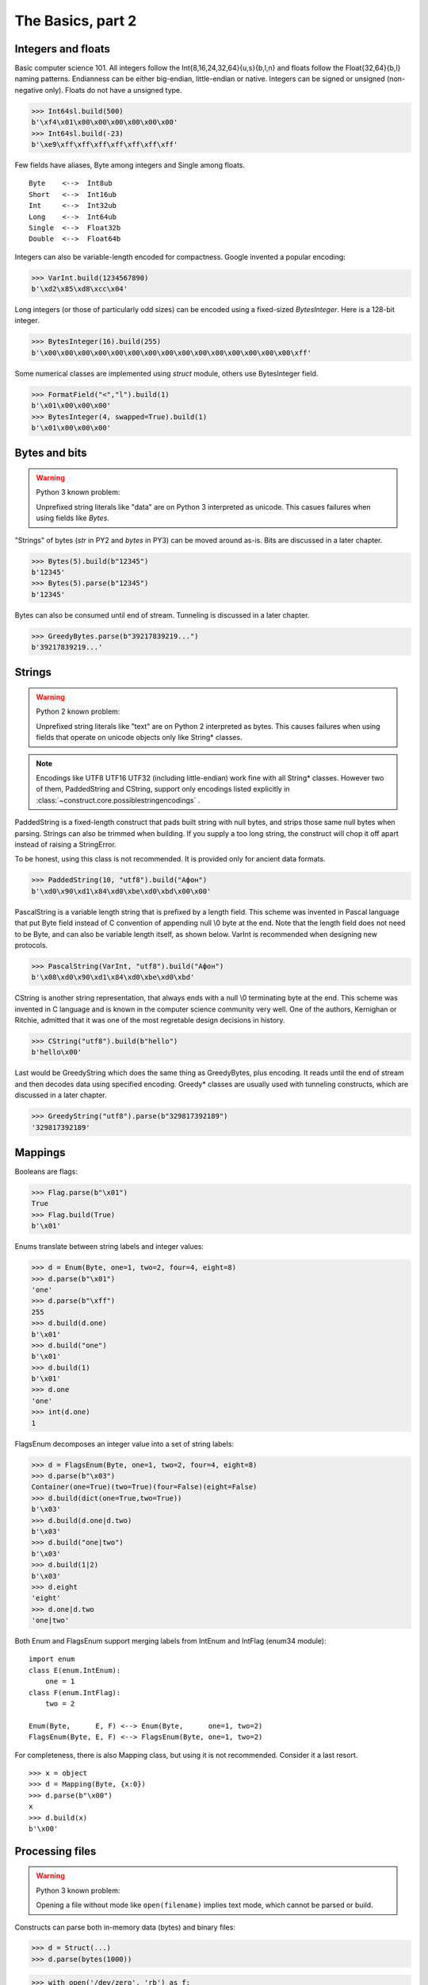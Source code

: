 ============
The Basics, part 2
============


Integers and floats
===================

Basic computer science 101. All integers follow the Int{8,16,24,32,64}{u,s}{b,l,n} and floats follow the Float{32,64}{b,l} naming patterns. Endianness can be either big-endian, little-endian or native. Integers can be signed or unsigned (non-negative only). Floats do not have a unsigned type.

>>> Int64sl.build(500)
b'\xf4\x01\x00\x00\x00\x00\x00\x00'
>>> Int64sl.build(-23)
b'\xe9\xff\xff\xff\xff\xff\xff\xff'

Few fields have aliases, Byte among integers and Single among floats.

::

    Byte    <-->  Int8ub
    Short   <-->  Int16ub
    Int     <-->  Int32ub
    Long    <-->  Int64ub
    Single  <-->  Float32b
    Double  <-->  Float64b

Integers can also be variable-length encoded for compactness. Google invented a popular encoding:

>>> VarInt.build(1234567890)
b'\xd2\x85\xd8\xcc\x04'

Long integers (or those of particularly odd sizes) can be encoded using a fixed-sized `BytesInteger`. Here is a 128-bit integer.

>>> BytesInteger(16).build(255)
b'\x00\x00\x00\x00\x00\x00\x00\x00\x00\x00\x00\x00\x00\x00\x00\xff'

Some numerical classes are implemented using `struct` module, others use BytesInteger field.

>>> FormatField("<","l").build(1)
b'\x01\x00\x00\x00'
>>> BytesInteger(4, swapped=True).build(1)
b'\x01\x00\x00\x00'



Bytes and bits
==============

.. warning::

    Python 3 known problem:

    Unprefixed string literals like "data" are on Python 3 interpreted as unicode. This casues failures when using fields like `Bytes`.

"Strings" of bytes (`str` in PY2 and `bytes` in PY3) can be moved around as-is. Bits are discussed in a later chapter.

>>> Bytes(5).build(b"12345")
b'12345'
>>> Bytes(5).parse(b"12345")
b'12345'

Bytes can also be consumed until end of stream. Tunneling is discussed in a later chapter.

>>> GreedyBytes.parse(b"39217839219...")
b'39217839219...'


Strings
========

.. warning::

    Python 2 known problem:

    Unprefixed string literals like "text" are on Python 2 interpreted as bytes. This causes failures when using fields that operate on unicode objects only like String* classes.

.. note::

    Encodings like UTF8 UTF16 UTF32 (including little-endian) work fine with all String* classes. However two of them, PaddedString and CString, support only encodings listed explicitly in :class:`~construct.core.possiblestringencodings` .

PaddedString is a fixed-length construct that pads built string with null bytes, and strips those same null bytes when parsing. Strings can also be trimmed when building. If you supply a too long string, the construct will chop it off apart instead of raising a StringError.

To be honest, using this class is not recommended. It is provided only for ancient data formats.

>>> PaddedString(10, "utf8").build("Афон")
b'\xd0\x90\xd1\x84\xd0\xbe\xd0\xbd\x00\x00'

PascalString is a variable length string that is prefixed by a length field. This scheme was invented in Pascal language that put Byte field instead of C convention of appending null \\0 byte at the end. Note that the length field does not need to be Byte, and can also be variable length itself, as shown below. VarInt is recommended when designing new protocols.

>>> PascalString(VarInt, "utf8").build("Афон")
b'\x08\xd0\x90\xd1\x84\xd0\xbe\xd0\xbd'

CString is another string representation, that always ends with a null \\0 terminating byte at the end. This scheme was invented in C language and is known in the computer science community very well. One of the authors, Kernighan or Ritchie, admitted that it was one of the most regretable design decisions in history.

>>> CString("utf8").build(b"hello")
b'hello\x00'

Last would be GreedyString which does the same thing as GreedyBytes, plus encoding. It reads until the end of stream and then decodes data using specified encoding. Greedy* classes are usually used with tunneling constructs, which are discussed in a later chapter.

>>> GreedyString("utf8").parse(b"329817392189")
'329817392189'


Mappings
==========

Booleans are flags:

>>> Flag.parse(b"\x01")
True
>>> Flag.build(True)
b'\x01'

Enums translate between string labels and integer values:

>>> d = Enum(Byte, one=1, two=2, four=4, eight=8)
>>> d.parse(b"\x01")
'one'
>>> d.parse(b"\xff")
255
>>> d.build(d.one)
b'\x01'
>>> d.build("one")
b'\x01'
>>> d.build(1)
b'\x01'
>>> d.one
'one'
>>> int(d.one)
1

FlagsEnum decomposes an integer value into a set of string labels:

>>> d = FlagsEnum(Byte, one=1, two=2, four=4, eight=8)
>>> d.parse(b"\x03")
Container(one=True)(two=True)(four=False)(eight=False)
>>> d.build(dict(one=True,two=True))
b'\x03'
>>> d.build(d.one|d.two)
b'\x03'
>>> d.build("one|two")
b'\x03'
>>> d.build(1|2)
b'\x03'
>>> d.eight
'eight'
>>> d.one|d.two
'one|two'

Both Enum and FlagsEnum support merging labels from IntEnum and IntFlag (enum34 module):

::

    import enum
    class E(enum.IntEnum):
        one = 1
    class F(enum.IntFlag):
        two = 2

    Enum(Byte,      E, F) <--> Enum(Byte,      one=1, two=2)
    FlagsEnum(Byte, E, F) <--> FlagsEnum(Byte, one=1, two=2)

For completeness, there is also Mapping class, but using it is not recommended. Consider it a last resort.

::

    >>> x = object
    >>> d = Mapping(Byte, {x:0})
    >>> d.parse(b"\x00")
    x
    >>> d.build(x)
    b'\x00'


Processing files
===========================

.. warning::

    Python 3 known problem:

    Opening a file without mode like ``open(filename)`` implies text mode, which cannot be parsed or build.

Constructs can parse both in-memory data (bytes) and binary files:

>>> d = Struct(...)
>>> d.parse(bytes(1000))

>>> with open('/dev/zero', 'rb') as f:
...     d.parse_stream(f)

>>> d.parse_file('/dev/zero')


Documenting fields
========================

Top-most structures should have elaborate descriptions, documenting who made them and from what specifications. Individual fields can also have docstrings, but field names should be descriptive, not the docstrings.

::

    """
    Full docstring with autor, email, links to RFC-alike pages.
    """ * \
    Struct(
        "title" / CString("utf8"),
        Padding(2) * "reserved, see 8.1",
    )
